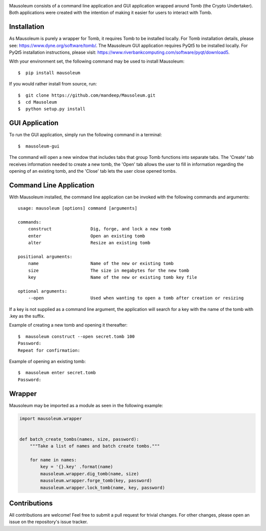 .. image:: mausoleum.png

|travis| |coveralls| |dependency| |codacy| |pypiversion| |pypistatus| |pythonversion| |pypiformat| |license|

Mausoleum consists of a command line application and GUI application wrapped around Tomb
(the Crypto Undertaker). Both applications were created with the intention of making
it easier for users to interact with Tomb.

.. image:: screenshot.png
    :align: center

************
Installation
************

As Mausoleum is purely a wrapper for Tomb, it requires Tomb to be installed locally. For Tomb installation
details, please see: https://www.dyne.org/software/tomb/. The Mausoleum GUI application requires PyQt5
to be installed locally. For PyQt5 installation instructions, please visit: https://www.riverbankcomputing.com/software/pyqt/download5.

With your environment set, the following command may be used to install Mausoleum::

    $  pip install mausoleum

If you would rather install from source, run::

    $  git clone https://github.com/mandeep/Mausoleum.git
    $  cd Mausoleum
    $  python setup.py install

***************
GUI Application
***************

To run the GUI application, simply run the following command in a terminal::

    $  mausoleum-gui

The command will open a new window that includes tabs that group Tomb functions into separate
tabs. The 'Create' tab receives information needed to create a new tomb, the 'Open'
tab allows the user to fill in information regarding the opening of an existing tomb,
and the 'Close' tab lets the user close opened tombs.

************************
Command Line Application
************************

With Mausoleum installed, the command line application can be invoked with the following commands and arguments::

    usage: mausoleum [options] command [arguments]

    commands:
        construct               Dig, forge, and lock a new tomb 
        enter                   Open an existing tomb
        alter                   Resize an existing tomb

    positional arguments:
        name                    Name of the new or existing tomb
        size                    The size in megabytes for the new tomb
        key                     Name of the new or existing tomb key file

    optional arguments:
        --open                  Used when wanting to open a tomb after creation or resizing

If a key is not supplied as a command line argument, the application will search for a key with
the name of the tomb with .key as the suffix.

Example of creating a new tomb and opening it thereafter::

    $  mausoleum construct --open secret.tomb 100
    Password:
    Repeat for confirmation:

Example of opening an existing tomb::

    $  mausoleum enter secret.tomb
    Password:

*******
Wrapper
*******

Mausoleum may be imported as a module as seen in the following example:

.. code:: python

    import mausoleum.wrapper


    def batch_create_tombs(names, size, password):
        """Take a list of names and batch create tombs."""

        for name in names:
            key = '{}.key' .format(name)
            mausoleum.wrapper.dig_tomb(name, size)
            mausoleum.wrapper.forge_tomb(key, password)
            mausoleum.wrapper.lock_tomb(name, key, password)

*************
Contributions
*************

All contributions are welcome! Feel free to submit a pull request for trivial
changes. For other changes, please open an issue on the repository's issue tracker.

.. |travis| image:: https://img.shields.io/travis/mandeep/Mausoleum.svg 
    :target: https://travis-ci.org/mandeep/Mausoleum
.. |coveralls| image:: https://img.shields.io/coveralls/mandeep/Mausoleum.svg 
    :target: https://coveralls.io/github/mandeep/Mausoleum
.. |dependency| image:: https://img.shields.io/librariesio/github/mandeep/Mausoleum.svg
    :target: https://dependencyci.com/github/mandeep/Mausoleum
.. |codacy| image:: https://img.shields.io/codacy/grade/78a599f30d32444a98ba8a172edbed3d.svg 
    :target: https://www.codacy.com/app/bhutanimandeep/Mausoleum
.. |pypiversion| image:: https://img.shields.io/pypi/v/mausoleum.svg 
    :target: https://pypi.python.org/pypi/mausoleum/
.. |pypistatus| image:: https://img.shields.io/pypi/status/mausoleum.svg 
    :target: https://pypi.python.org/pypi/mausoleum/
.. |pythonversion| image:: https://img.shields.io/pypi/pyversions/mausoleum.svg 
    :target: https://pypi.python.org/pypi/mausoleum/
.. |pypiformat| image:: https://img.shields.io/pypi/format/mausoleum.svg
    :target: https://pypi.python.org/pypi/mausoleum/
.. |license| image:: https://img.shields.io/pypi/l/mausoleum.svg
    :target: https://pypi.python.org/pypi/mausoleum/